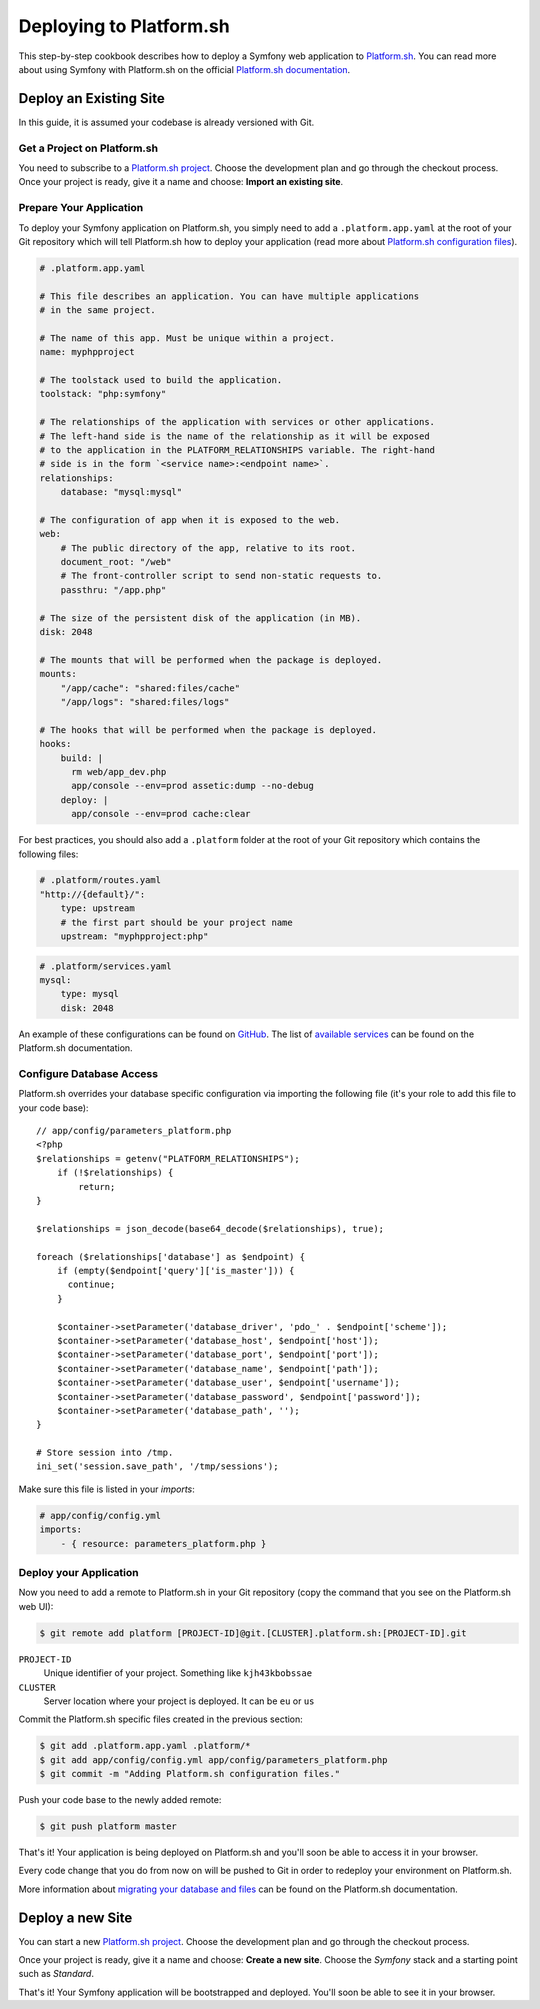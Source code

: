 .. index::
   single: Deployment; Deploying to Platform.sh

Deploying to Platform.sh
========================

This step-by-step cookbook describes how to deploy a Symfony web application to
`Platform.sh`_. You can read more about using Symfony with Platform.sh on the
official `Platform.sh documentation`_.

Deploy an Existing Site
-----------------------

In this guide, it is assumed your codebase is already versioned with Git.

Get a Project on Platform.sh
~~~~~~~~~~~~~~~~~~~~~~~~~~~~

You need to subscribe to a `Platform.sh project`_. Choose the development plan
and go through the checkout process. Once your project is ready, give it a name
and choose: **Import an existing site**.

Prepare Your Application
~~~~~~~~~~~~~~~~~~~~~~~~

To deploy your Symfony application on Platform.sh, you simply need to add a
``.platform.app.yaml`` at the root of your Git repository which will tell
Platform.sh how to deploy your application (read more about
`Platform.sh configuration files`_).

.. code-block:: yaml

    # .platform.app.yaml

    # This file describes an application. You can have multiple applications
    # in the same project.

    # The name of this app. Must be unique within a project.
    name: myphpproject

    # The toolstack used to build the application.
    toolstack: "php:symfony"

    # The relationships of the application with services or other applications.
    # The left-hand side is the name of the relationship as it will be exposed
    # to the application in the PLATFORM_RELATIONSHIPS variable. The right-hand
    # side is in the form `<service name>:<endpoint name>`.
    relationships:
        database: "mysql:mysql"

    # The configuration of app when it is exposed to the web.
    web:
        # The public directory of the app, relative to its root.
        document_root: "/web"
        # The front-controller script to send non-static requests to.
        passthru: "/app.php"

    # The size of the persistent disk of the application (in MB).
    disk: 2048

    # The mounts that will be performed when the package is deployed.
    mounts:
        "/app/cache": "shared:files/cache"
        "/app/logs": "shared:files/logs"

    # The hooks that will be performed when the package is deployed.
    hooks:
        build: |
          rm web/app_dev.php
          app/console --env=prod assetic:dump --no-debug
        deploy: |
          app/console --env=prod cache:clear

For best practices, you should also add a ``.platform`` folder at the root of
your Git repository which contains the following files:

.. code-block:: yaml

    # .platform/routes.yaml
    "http://{default}/":
        type: upstream
        # the first part should be your project name
        upstream: "myphpproject:php"

.. code-block:: yaml

    # .platform/services.yaml
    mysql:
        type: mysql
        disk: 2048

An example of these configurations can be found on `GitHub`_. The list of
`available services`_ can be found on the Platform.sh documentation.

Configure Database Access
~~~~~~~~~~~~~~~~~~~~~~~~~

Platform.sh overrides your database specific configuration via importing the
following file (it's your role to add this file to your code base)::

    // app/config/parameters_platform.php
    <?php
    $relationships = getenv("PLATFORM_RELATIONSHIPS");
        if (!$relationships) {
            return;
    }

    $relationships = json_decode(base64_decode($relationships), true);

    foreach ($relationships['database'] as $endpoint) {
        if (empty($endpoint['query']['is_master'])) {
          continue;
        }

        $container->setParameter('database_driver', 'pdo_' . $endpoint['scheme']);
        $container->setParameter('database_host', $endpoint['host']);
        $container->setParameter('database_port', $endpoint['port']);
        $container->setParameter('database_name', $endpoint['path']);
        $container->setParameter('database_user', $endpoint['username']);
        $container->setParameter('database_password', $endpoint['password']);
        $container->setParameter('database_path', '');
    }

    # Store session into /tmp.
    ini_set('session.save_path', '/tmp/sessions');

Make sure this file is listed in your *imports*:

.. code-block:: yaml

    # app/config/config.yml
    imports:
        - { resource: parameters_platform.php }

Deploy your Application
~~~~~~~~~~~~~~~~~~~~~~~

Now you need to add a remote to Platform.sh in your Git repository (copy the
command that you see on the Platform.sh web UI):

.. code-block:: bash

    $ git remote add platform [PROJECT-ID]@git.[CLUSTER].platform.sh:[PROJECT-ID].git

``PROJECT-ID``
    Unique identifier of your project. Something like ``kjh43kbobssae``
``CLUSTER``
    Server location where your project is deployed. It can be ``eu`` or ``us``

Commit the Platform.sh specific files created in the previous section:

.. code-block:: bash

    $ git add .platform.app.yaml .platform/*
    $ git add app/config/config.yml app/config/parameters_platform.php
    $ git commit -m "Adding Platform.sh configuration files."

Push your code base to the newly added remote:

.. code-block:: bash

    $ git push platform master

That's it! Your application is being deployed on Platform.sh and you'll soon be
able to access it in your browser.

Every code change that you do from now on will be pushed to Git in order to
redeploy your environment on Platform.sh.

More information about `migrating your database and files`_ can be found
on the Platform.sh documentation.

Deploy a new Site
-----------------

You can start a new `Platform.sh project`_. Choose the development plan and go
through the checkout process.

Once your project is ready, give it a name and choose: **Create a new site**.
Choose the *Symfony* stack and a starting point such as *Standard*.

That's it! Your Symfony application will be bootstrapped and deployed. You'll
soon be able to see it in your browser.

.. _`Platform.sh`: https://platform.sh
.. _`Platform.sh documentation`: https://docs.platform.sh/toolstacks/symfony/symfony-getting-started
.. _`Platform.sh project`: https://marketplace.commerceguys.com/platform/buy-now
.. _`Platform.sh configuration files`: https://docs.platform.sh/reference/configuration-files
.. _`GitHub`: https://github.com/platformsh/platformsh-examples
.. _`available services`: https://docs.platform.sh/reference/configuration-files/#configure-services
.. _`migrating your database and files`: https://docs.platform.sh/toolstacks/php/symfony/migrate-existing-site/
